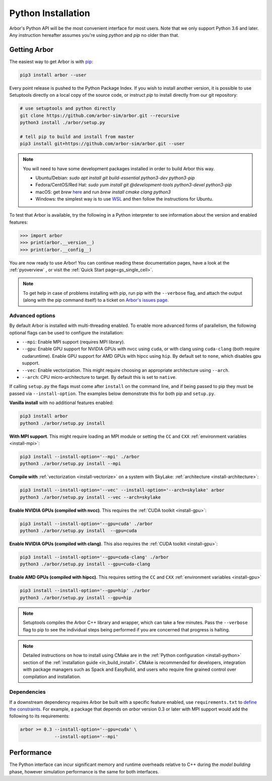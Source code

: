 .. _in_python:

Python Installation
===================

Arbor's Python API will be the most convenient interface for most users. Note that we only support Python 3.6 and later.
Any instruction hereafter assumes you're using `python` and `pip` no older than that.

Getting Arbor
-------------

The easiest way to get Arbor is with
`pip <https://packaging.python.org/tutorials/installing-packages>`_:

.. code-block:: bash

    pip3 install arbor --user

Every point release is pushed to the Python Package Index. If you wish to install another version, it is possible to use
Setuptools directly on a local copy of the source code, or instruct `pip` to install directly from our git repository:

.. code-block:: bash

    # use setuptools and python directly
    git clone https://github.com/arbor-sim/arbor.git --recursive
    python3 install ./arbor/setup.py

    # tell pip to build and install from master
    pip3 install git+https://github.com/arbor-sim/arbor.git --user

.. note::
    You will need to have some development packages installed in order to build Arbor this way.

    * Ubuntu/Debian: `sudo apt install git build-essential python3-dev python3-pip`
    * Fedora/CentOS/Red Hat: `sudo yum install git @development-tools python3-devel python3-pip`
    * macOS: get `brew` `here <https://brew.sh>`_ and run `brew install cmake clang python3`
    * Windows: the simplest way is to use `WSL <https://docs.microsoft.com/en-us/windows/wsl/install-win10>`_ and then follow the instructions for Ubuntu.

To test that Arbor is available, try the following in a Python interpreter
to see information about the version and enabled features:

.. code-block:: python

    >>> import arbor
    >>> print(arbor.__version__)
    >>> print(arbor.__config__)

You are now ready to use Arbor! You can continue reading these documentation pages, have a look at the :ref:`pyoverview` ,
or visit the :ref:`Quick Start page<gs_single_cell>`.

.. Note::
    To get help in case of problems installing with pip, run pip with the ``--verbose`` flag, and attach the output
    (along with the pip command itself) to a ticket on `Arbor's issues page <https://github.com/arbor-sim/arbor/issues>`_.

Advanced options
^^^^^^^^^^^^^^^^^^

By default Arbor is installed with multi-threading enabled.
To enable more advanced forms of parallelism, the following optional flags can
be used to configure the installation:

* ``--mpi``: Enable MPI support (requires MPI library).
* ``--gpu``: Enable GPU support for NVIDIA GPUs with nvcc using ``cuda``, or with clang using ``cuda-clang`` (both require cudaruntime).
  Enable GPU support for AMD GPUs with hipcc using ``hip``. By default set to ``none``, which disables gpu support.
* ``--vec``: Enable vectorization. This might require choosing an appropriate architecture using ``--arch``.
* ``--arch``: CPU micro-architecture to target. By default this is set to ``native``.

If calling ``setup.py`` the flags must come after ``install`` on the command line,
and if being passed to pip they must be passed via ``--install-option``. The examples
below demonstrate this for both pip and ``setup.py``.

**Vanilla install** with no additional features enabled:

.. code-block:: bash

    pip3 install arbor
    python3 ./arbor/setup.py install

**With MPI support**. This might require loading an MPI module or setting the ``CC`` and ``CXX``
:ref:`environment variables <install-mpi>`:

.. code-block:: bash

    pip3 install --install-option='--mpi' ./arbor
    python3 ./arbor/setup.py install --mpi

**Compile with** :ref:`vectorization <install-vectorize>` on a system with SkyLake:
:ref:`architecture <install-architecture>`:

.. code-block:: bash

    pip3 install --install-option='--vec' --install-option='--arch=skylake' arbor
    python3 ./arbor/setup.py install --vec --arch=skylake

**Enable NVIDIA GPUs (compiled with nvcc)**. This requires the :ref:`CUDA toolkit <install-gpu>`:

.. code-block:: bash

    pip3 install --install-option='--gpu=cuda' ./arbor
    python3 ./arbor/setup.py install  --gpu=cuda

**Enable NVIDIA GPUs (compiled with clang)**. This also requires the :ref:`CUDA toolkit <install-gpu>`:

.. code-block:: bash

    pip3 install --install-option='--gpu=cuda-clang' ./arbor
    python3 ./arbor/setup.py install --gpu=cuda-clang

**Enable AMD GPUs (compiled with hipcc)**. This requires setting the ``CC`` and ``CXX``
:ref:`environment variables <install-gpu>`

.. code-block:: bash

    pip3 install --install-option='--gpu=hip' ./arbor
    python3 ./arbor/setup.py install --gpu=hip

.. Note::
    Setuptools compiles the Arbor C++ library and
    wrapper, which can take a few minutes. Pass the ``--verbose`` flag to pip
    to see the individual steps being performed if you are concerned that progress
    is halting.

.. Note::
    Detailed instructions on how to install using CMake are in the
    :ref:`Python configuration <install-python>` section of the
    :ref:`installation guide <in_build_install>`.
    CMake is recommended for developers, integration with package managers such as
    Spack and EasyBuild, and users who require fine grained control over compilation
    and installation.

Dependencies
^^^^^^^^^^^^^

If a downstream dependency requires Arbor be built with
a specific feature enabled, use ``requirements.txt`` to
`define the constraints <https://pip.pypa.io/en/stable/reference/pip_install/#per-requirement-overrides>`_.
For example, a package that depends on `arbor` version 0.3 or later
with MPI support would add the following to its requirements:

.. code-block:: python

    arbor >= 0.3 --install-option='--gpu=cuda' \
                 --install-option='--mpi'

Performance
--------------

The Python interface can incur significant memory and runtime overheads relative to C++
during the *model building* phase, however simulation performance is the same
for both interfaces.
